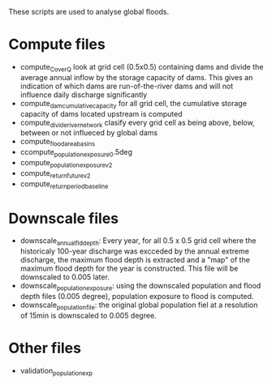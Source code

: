 These scripts are used to analyse global floods.

* Compute files
- compute_C_over_Q look at grid cell (0.5x0.5) containing dams and divide the average annual inflow by the storage capacity of dams. This gives an indication of which dams are run-of-the-river dams and will not influence daily discharge significantly
- compute_dam_cumulative_capacity for all grid cell, the cumulative storage capacity of dams located upstream is computed
- compute_divide_river_network clasify every grid cell as being above, below, between or not influeced by global dams
- compute_flood_area_basins
- ccompute_population_exposure_0.5deg
- compute_population_exposure_v2
- compute_return_future_v2
- compute_return_period_baseline
* Downscale files
- downscale_annual_fld_depth: Every year, for all 0.5 x 0.5 grid cell where the historicaly 100-year discharge was excceded by the annual extreme discharge, the maximum flood depth is extracted and a "map" of the maximum flood depth for the year is constructed. This file will be downscaled to 0.005 later.
- downscale_population_exposure: using the downscaled population and flood depth files (0.005 degree), population exposure to flood is computed.
- downscale_population_file: the original global population fiel at a resolution of 15min is downscaled to 0.005 degree.
* Other files
- validation_population_exp
